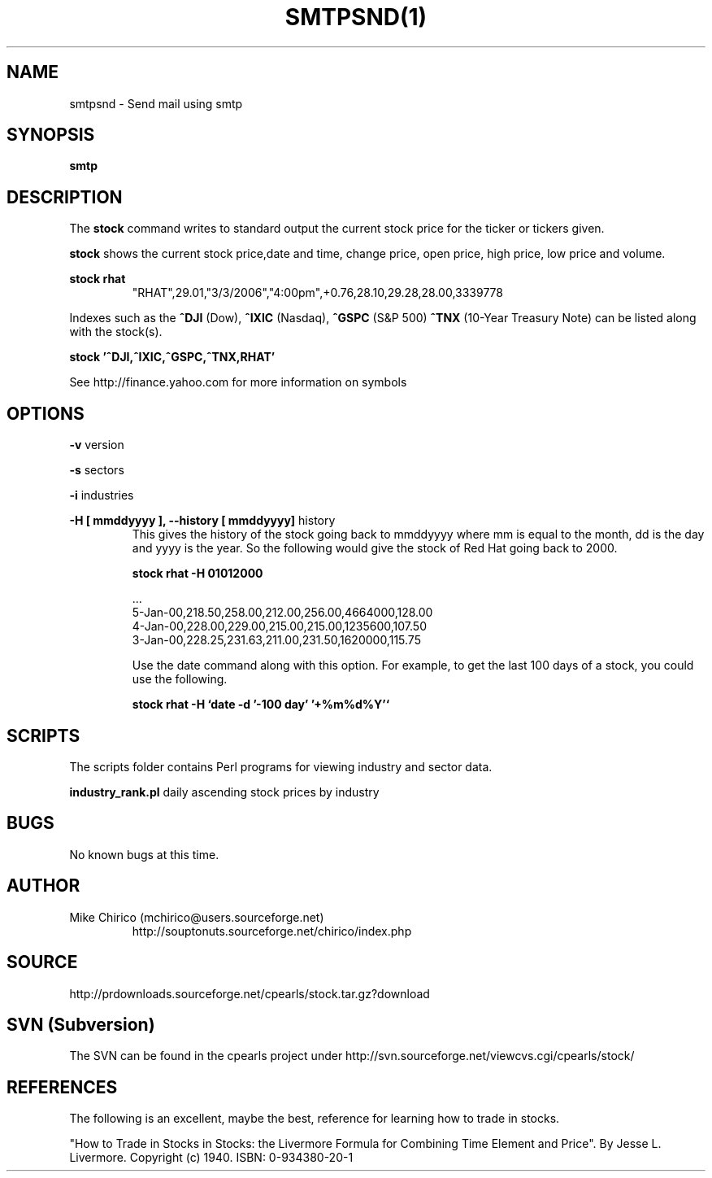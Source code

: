 .\" Manpage for smtpsnd
.\" Contact mchirico@users.sourceforge.com to correct errors or omissions.
.TH SMTPSND(1) "28 May 2006" "1.0" "smtpsnd man page"
.SH NAME
smtpsnd \- Send mail using smtp
.SH SYNOPSIS
.B smtp
.SH DESCRIPTION
The
.B stock 
command writes to standard output the current stock price for the 
ticker or tickers given.


.B stock
shows the current stock price,date
and time, change price, open price, high price, low price and volume.


.B stock rhat
.RS
"RHAT",29.01,"3/3/2006","4:00pm",+0.76,28.10,29.28,28.00,3339778 
.RE

Indexes such as the 
.B ^DJI 
(Dow), 
.B ^IXIC 
(Nasdaq), 
.B ^GSPC 
(S&P 500) 
.B ^TNX
(10-Year Treasury Note)
can
be listed along with the stock(s).

.B stock '^DJI,^IXIC,^GSPC,^TNX,RHAT'

See http://finance.yahoo.com for more information on symbols

.SH OPTIONS
.B -v 
version

.B -s
sectors

.B -i
industries

.B -H [ mmddyyyy ], --history [ mmddyyyy]
history
.RS
This gives the history of the stock going back to mmddyyyy where mm is equal to the month, 
dd is the day and yyyy is the year. So the following would give the stock of Red Hat
going back to 2000.

.B stock rhat -H 01012000

   ...
   5-Jan-00,218.50,258.00,212.00,256.00,4664000,128.00
   4-Jan-00,228.00,229.00,215.00,215.00,1235600,107.50
   3-Jan-00,228.25,231.63,211.00,231.50,1620000,115.75

Use the date command along with this option. For example, to get the
last 100 days of a stock, you could use the following.

.B stock rhat -H `date -d '-100 day' '+%m%d%Y'`


.RE

.SH SCRIPTS
The scripts folder contains Perl programs for
viewing industry and sector data.

.B industry_rank.pl
daily ascending stock prices by industry

.SH BUGS
No known bugs at this time.
.SH AUTHOR
Mike Chirico (mchirico@users.sourceforge.net)
.RS
http://souptonuts.sourceforge.net/chirico/index.php
.RE
.SH SOURCE
 http://prdownloads.sourceforge.net/cpearls/stock.tar.gz?download
.SH SVN (Subversion)
The SVN can be found in the cpearls project under
http://svn.sourceforge.net/viewcvs.cgi/cpearls/stock/
.SH REFERENCES
The following is an excellent, maybe the best, reference for learning how to
trade in stocks.

 "How to Trade in Stocks in Stocks: the Livermore Formula for Combining  Time Element and Price". 
By Jesse L. Livermore. Copyright (c) 1940. ISBN: 0-934380-20-1
